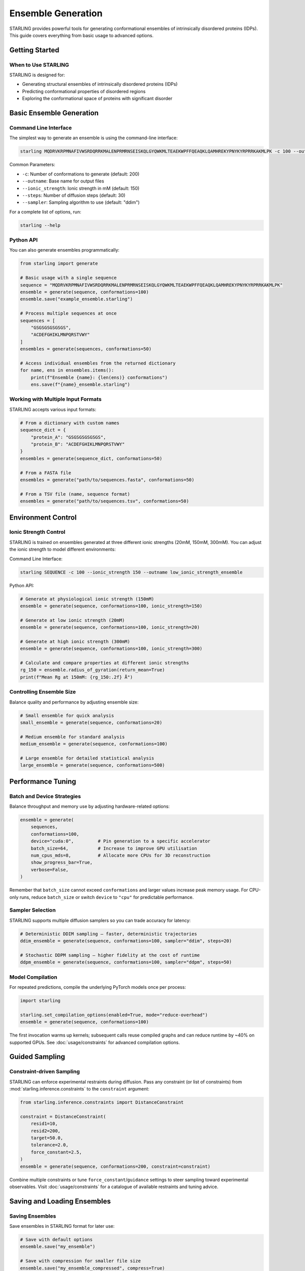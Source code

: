 Ensemble Generation
====================

STARLING provides powerful tools for generating conformational ensembles of intrinsically disordered proteins (IDPs). This guide covers everything from basic usage to advanced options.

.. seealso::

     * :doc:`usage/cli` for command-line generation and conversion helpers.
     * :doc:`usage/constraints` to steer sampling with experimental restraints and
         enable Torch compilation.

Getting Started
----------------

When to Use STARLING
~~~~~~~~~~~~~~~~~~~~

STARLING is designed for:

* Generating structural ensembles of intrinsically disordered proteins (IDPs)
* Predicting conformational properties of disordered regions
* Exploring the conformational space of proteins with significant disorder

Basic Ensemble Generation
--------------------------

Command Line Interface
~~~~~~~~~~~~~~~~~~~~~~

The simplest way to generate an ensemble is using the command-line interface:

.. code-block:: bash

    starling MQDRVKRPMNAFIVWSRDQRRKMALENPRMRNSEISKQLGYQWKMLTEAEKWPFFQEAQKLQAMHREKYPNYKYRPRRKAKMLPK -c 100 --outname example_ensemble

Common Parameters:

* ``-c``: Number of conformations to generate (default: 200)
* ``--outname``: Base name for output files
* ``--ionic_strength``: Ionic strength in mM (default: 150)
* ``--steps``: Number of diffusion steps (default: 30)
* ``--sampler``: Sampling algorithm to use (default: "ddim")

For a complete list of options, run:

.. code-block:: bash

    starling --help

Python API
~~~~~~~~~~

You can also generate ensembles programmatically:

.. code-block:: python

    from starling import generate
    
    # Basic usage with a single sequence
    sequence = "MQDRVKRPMNAFIVWSRDQRRKMALENPRMRNSEISKQLGYQWKMLTEAEKWPFFQEAQKLQAMHREKYPNYKYRPRRKAKMLPK"
    ensemble = generate(sequence, conformations=100)
    ensemble.save("example_ensemble.starling")
    
    # Process multiple sequences at once
    sequences = [
        "GSGSGSGSGSGS",
        "ACDEFGHIKLMNPQRSTVWY"
    ]
    ensembles = generate(sequences, conformations=50)
    
    # Access individual ensembles from the returned dictionary
    for name, ens in ensembles.items():
        print(f"Ensemble {name}: {len(ens)} conformations")
        ens.save(f"{name}_ensemble.starling")

Working with Multiple Input Formats
~~~~~~~~~~~~~~~~~~~~~~~~~~~~~~~~~~

STARLING accepts various input formats:

.. code-block:: python

    # From a dictionary with custom names
    sequence_dict = {
        "protein_A": "GSGSGSGSGSGS",
        "protein_B": "ACDEFGHIKLMNPQRSTVWY"
    }
    ensembles = generate(sequence_dict, conformations=50)
    
    # From a FASTA file
    ensembles = generate("path/to/sequences.fasta", conformations=50)
    
    # From a TSV file (name, sequence format)
    ensembles = generate("path/to/sequences.tsv", conformations=50)

Environment Control
--------------------

Ionic Strength Control
~~~~~~~~~~~~~~~~~~~~~~

STARLING is trained on ensembles generated at three different ionic strengths (20mM, 150mM, 300mM).
You can adjust the ionic strength to model different environments:

Command Line Interface:

.. code-block:: bash

    starling SEQUENCE -c 100 --ionic_strength 150 --outname low_ionic_strength_ensemble

Python API:

.. code-block:: python

    # Generate at physiological ionic strength (150mM)
    ensemble = generate(sequence, conformations=100, ionic_strength=150)

    # Generate at low ionic strength (20mM)
    ensemble = generate(sequence, conformations=100, ionic_strength=20)

    # Generate at high ionic strength (300mM)
    ensemble = generate(sequence, conformations=100, ionic_strength=300)
    
    # Calculate and compare properties at different ionic strengths
    rg_150 = ensemble.radius_of_gyration(return_mean=True)
    print(f"Mean Rg at 150mM: {rg_150:.2f} Å")

Controlling Ensemble Size
~~~~~~~~~~~~~~~~~~~~~~~~~~

Balance quality and performance by adjusting ensemble size:

.. code-block:: python

    # Small ensemble for quick analysis
    small_ensemble = generate(sequence, conformations=20)
    
    # Medium ensemble for standard analysis
    medium_ensemble = generate(sequence, conformations=100)
    
    # Large ensemble for detailed statistical analysis
    large_ensemble = generate(sequence, conformations=500)

Performance Tuning
------------------

Batch and Device Strategies
~~~~~~~~~~~~~~~~~~~~~~~~~~~

Balance throughput and memory use by adjusting hardware-related options:

.. code-block:: python

    ensemble = generate(
        sequences,
        conformations=100,
        device="cuda:0",         # Pin generation to a specific accelerator
        batch_size=64,           # Increase to improve GPU utilisation
        num_cpus_mds=8,          # Allocate more CPUs for 3D reconstruction
        show_progress_bar=True,
        verbose=False,
    )

Remember that ``batch_size`` cannot exceed ``conformations`` and larger values
increase peak memory usage. For CPU-only runs, reduce ``batch_size`` or switch
``device`` to ``"cpu"`` for predictable performance.

Sampler Selection
~~~~~~~~~~~~~~~~~

STARLING supports multiple diffusion samplers so you can trade accuracy for
latency:

.. code-block:: python

    # Deterministic DDIM sampling – faster, deterministic trajectories
    ddim_ensemble = generate(sequence, conformations=100, sampler="ddim", steps=20)

    # Stochastic DDPM sampling – higher fidelity at the cost of runtime
    ddpm_ensemble = generate(sequence, conformations=100, sampler="ddpm", steps=50)

Model Compilation
~~~~~~~~~~~~~~~~~

For repeated predictions, compile the underlying PyTorch models once per
process:

.. code-block:: python

    import starling

    starling.set_compilation_options(enabled=True, mode="reduce-overhead")
    ensemble = generate(sequence, conformations=100)

The first invocation warms up kernels; subsequent calls reuse compiled graphs
and can reduce runtime by ~40% on supported GPUs. See :doc:`usage/constraints`
for advanced compilation options.

Guided Sampling
---------------

Constraint-driven Sampling
~~~~~~~~~~~~~~~~~~~~~~~~~~

STARLING can enforce experimental restraints during diffusion. Pass any
constraint (or list of constraints) from
:mod:`starling.inference.constraints` to the ``constraint`` argument:

.. code-block:: python

    from starling.inference.constraints import DistanceConstraint

    constraint = DistanceConstraint(
        resid1=10,
        resid2=200,
        target=50.0,
        tolerance=2.0,
        force_constant=2.5,
    )
    ensemble = generate(sequence, conformations=200, constraint=constraint)

Combine multiple constraints or tune ``force_constant``/``guidance`` settings to
steer sampling toward experimental observables. Visit :doc:`usage/constraints`
for a catalogue of available restraints and tuning advice.

Saving and Loading Ensembles
------------------------------

Saving Ensembles
~~~~~~~~~~~~~~~~~

Save ensembles in STARLING format for later use:

.. code-block:: python

    # Save with default options
    ensemble.save("my_ensemble")
    
    # Save with compression for smaller file size
    ensemble.save("my_ensemble_compressed", compress=True)
    
    # Auto-save during generation
    ensemble = generate(
        sequence, 
        conformations=100, 
        output_directory="results"
    )

Loading Ensembles
~~~~~~~~~~~~~~~~~

Load previously generated ensembles:

.. code-block:: python

    from starling.structure.ensemble import load_ensemble
    
    # Load an ensemble
    ensemble = load_ensemble("my_ensemble.starling")
    
    # Load without 3D structures for faster loading
    ensemble = load_ensemble("my_ensemble.starling", ignore_structures=True)
    
    print(f"Loaded ensemble with {len(ensemble)} conformations")

Output Files and Conversion
---------------------------

STARLING generates output in its native format, which can be converted to common molecular formats:

.. code-block:: bash

    # Convert to PDB trajectory
    starling2pdb example_ensemble.starling
    
    # Convert to XTC/PDB for molecular dynamics software
    starling2xtc example_ensemble.starling

From Python:

.. code-block:: python

    # Save directly to PDB trajectory format
    ensemble.save_trajectory("my_structures", pdb_trajectory=True)
    
    # Save as PDB/XTC combination
    ensemble.save_trajectory("my_structures")

Tips and Troubleshooting
-------------------------

Common Issues
~~~~~~~~~~~~~~

* **Memory errors**: Reduce batch_size or conformations if you encounter CUDA out of memory errors
* **Long sequences**: STARLING has a maximum sequence length limit; consider dividing long proteins into domains
* **Performance**: Use GPU acceleration when available for significantly faster generation
* **Invalid amino acids**: Only standard 20 amino acids are supported; other characters will be rejected